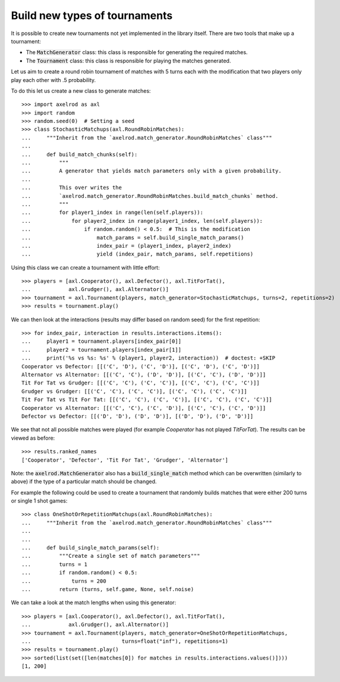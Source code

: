.. _making_tournaments:

Build new types of tournaments
==============================

It is possible to create new tournaments not yet implemented in the library
itself. There are two tools that make up a tournament:

- The :code:`MatchGenerator` class: this class is responsible for generating the
  required matches.
- The :code:`Tournament` class: this class is responsible for playing the
  matches generated.

Let us aim to create a round robin tournament of matches with 5 turns each with
the modification that two players only play each other with .5 probability.

To do this let us create a new class to generate matches::

    >>> import axelrod as axl
    >>> import random
    >>> random.seed(0)  # Setting a seed
    >>> class StochasticMatchups(axl.RoundRobinMatches):
    ...     """Inherit from the `axelrod.match_generator.RoundRobinMatches` class"""
    ...
    ...     def build_match_chunks(self):
    ...         """
    ...         A generator that yields match parameters only with a given probability.
    ...
    ...         This over writes the
    ...         `axelrod.match_generator.RoundRobinMatches.build_match_chunks` method.
    ...         """
    ...         for player1_index in range(len(self.players)):
    ...             for player2_index in range(player1_index, len(self.players)):
    ...                 if random.random() < 0.5:  # This is the modification
    ...                     match_params = self.build_single_match_params()
    ...                     index_pair = (player1_index, player2_index)
    ...                     yield (index_pair, match_params, self.repetitions)

Using this class we can create a tournament with little effort::

    >>> players = [axl.Cooperator(), axl.Defector(), axl.TitForTat(),
    ...            axl.Grudger(), axl.Alternator()]
    >>> tournament = axl.Tournament(players, match_generator=StochasticMatchups, turns=2, repetitions=2)
    >>> results = tournament.play()

We can then look at the interactions (results may differ based on random seed)
for the first repetition::

    >>> for index_pair, interaction in results.interactions.items():
    ...     player1 = tournament.players[index_pair[0]]
    ...     player2 = tournament.players[index_pair[1]]
    ...     print('%s vs %s: %s' % (player1, player2, interaction))  # doctest: +SKIP
    Cooperator vs Defector: [[('C', 'D'), ('C', 'D')], [('C', 'D'), ('C', 'D')]]
    Alternator vs Alternator: [[('C', 'C'), ('D', 'D')], [('C', 'C'), ('D', 'D')]]
    Tit For Tat vs Grudger: [[('C', 'C'), ('C', 'C')], [('C', 'C'), ('C', 'C')]]
    Grudger vs Grudger: [[('C', 'C'), ('C', 'C')], [('C', 'C'), ('C', 'C')]]
    Tit For Tat vs Tit For Tat: [[('C', 'C'), ('C', 'C')], [('C', 'C'), ('C', 'C')]]
    Cooperator vs Alternator: [[('C', 'C'), ('C', 'D')], [('C', 'C'), ('C', 'D')]]
    Defector vs Defector: [[('D', 'D'), ('D', 'D')], [('D', 'D'), ('D', 'D')]]

We see that not all possible matches were played (for example `Cooperator` has
not played `TitForTat`). The results can be viewed as before::

    >>> results.ranked_names
    ['Cooperator', 'Defector', 'Tit For Tat', 'Grudger', 'Alternator']

Note: the :code:`axelrod.MatchGenerator` also has a :code:`build_single_match`
method which can be overwritten (similarly to above) if the type of a particular
match should be changed.

For example the following could be used to create a tournament that randomly
builds matches that were either 200 turns or single 1 shot games::

    >>> class OneShotOrRepetitionMatchups(axl.RoundRobinMatches):
    ...     """Inherit from the `axelrod.match_generator.RoundRobinMatches` class"""
    ...
    ...
    ...     def build_single_match_params(self):
    ...         """Create a single set of match parameters"""
    ...         turns = 1
    ...         if random.random() < 0.5:
    ...             turns = 200
    ...         return (turns, self.game, None, self.noise)

We can take a look at the match lengths when using this generator::

    >>> players = [axl.Cooperator(), axl.Defector(), axl.TitForTat(),
    ...            axl.Grudger(), axl.Alternator()]
    >>> tournament = axl.Tournament(players, match_generator=OneShotOrRepetitionMatchups,
    ...                             turns=float("inf"), repetitions=1)
    >>> results = tournament.play()
    >>> sorted(list(set([len(matches[0]) for matches in results.interactions.values()])))
    [1, 200]
